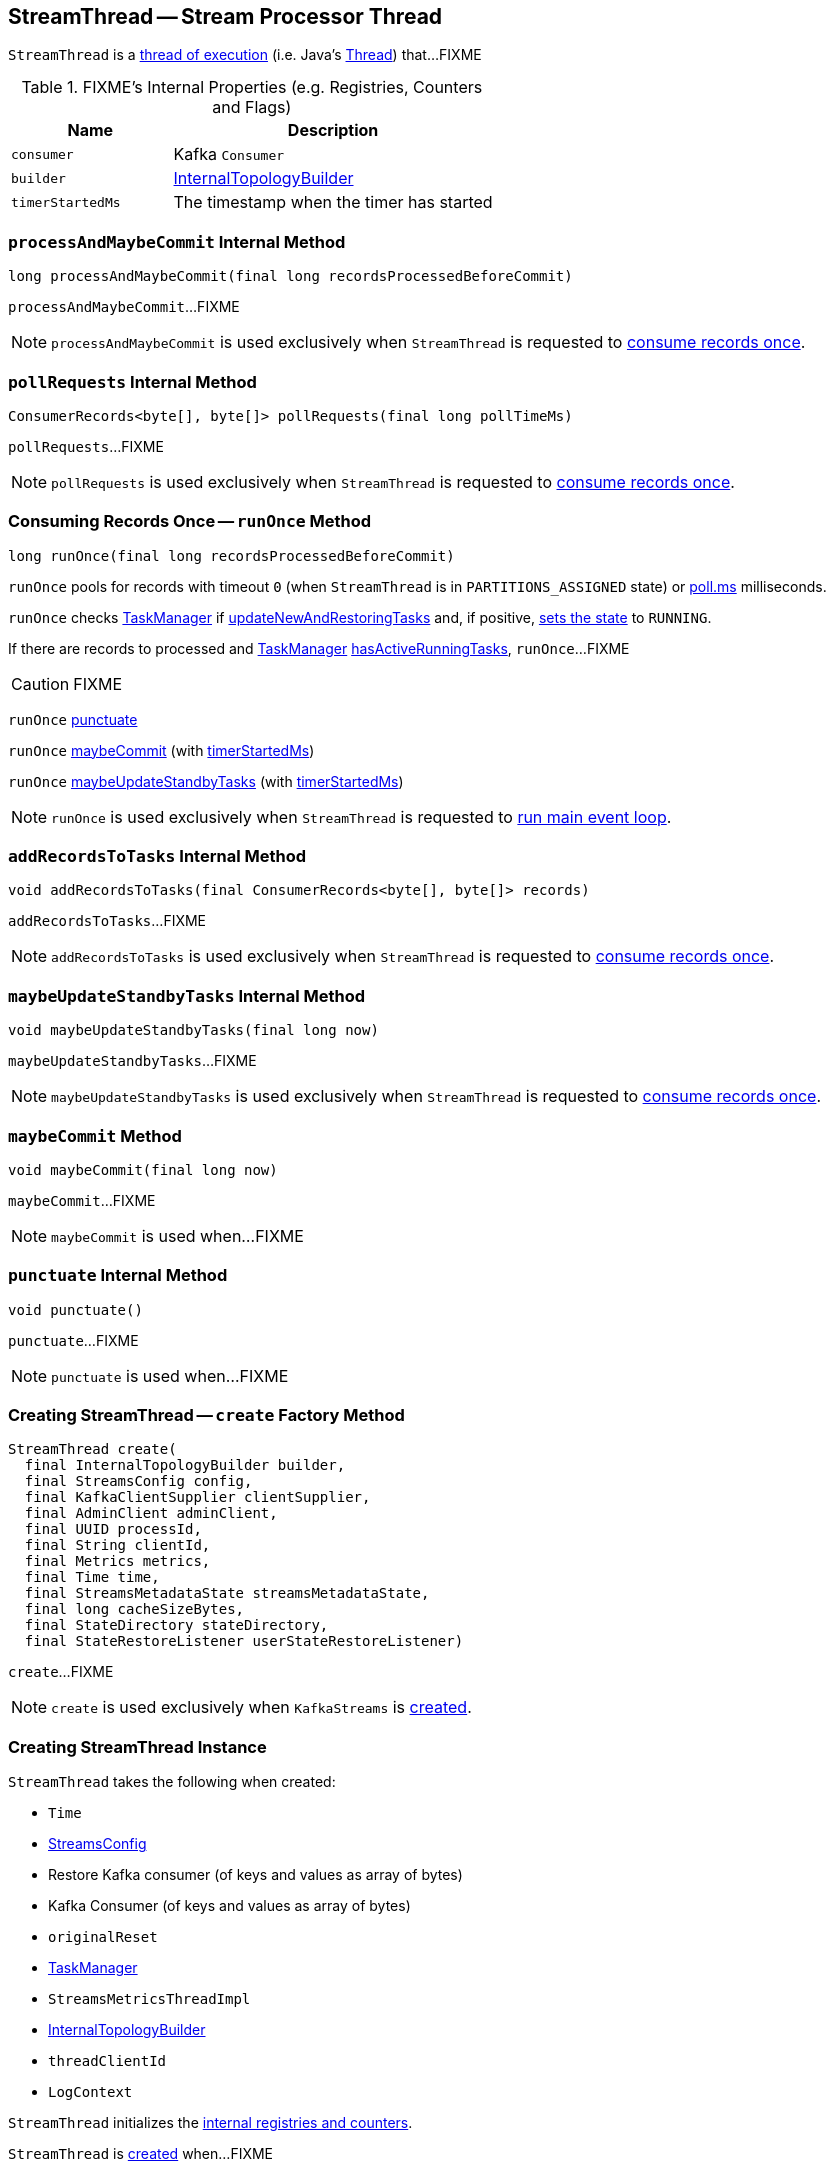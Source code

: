 == [[StreamThread]] StreamThread -- Stream Processor Thread

`StreamThread` is a <<run, thread of execution>> (i.e. Java's https://docs.oracle.com/javase/9/docs/api/java/lang/Thread.html[Thread]) that...FIXME

[[internal-registries]]
.FIXME's Internal Properties (e.g. Registries, Counters and Flags)
[cols="1,2",options="header",width="100%"]
|===
| Name
| Description

| [[consumer]] `consumer`
| Kafka `Consumer`

| [[builder]] `builder`
| link:kafka-streams-InternalTopologyBuilder.adoc[InternalTopologyBuilder]

| [[timerStartedMs]] `timerStartedMs`
| The timestamp when the timer has started
|===

=== [[processAndMaybeCommit]] `processAndMaybeCommit` Internal Method

[source, scala]
----
long processAndMaybeCommit(final long recordsProcessedBeforeCommit)
----

`processAndMaybeCommit`...FIXME

NOTE: `processAndMaybeCommit` is used exclusively when `StreamThread` is requested to <<runOnce, consume records once>>.

=== [[pollRequests]] `pollRequests` Internal Method

[source, scala]
----
ConsumerRecords<byte[], byte[]> pollRequests(final long pollTimeMs)
----

`pollRequests`...FIXME

NOTE: `pollRequests` is used exclusively when `StreamThread` is requested to <<runOnce, consume records once>>.

=== [[runOnce]] Consuming Records Once -- `runOnce` Method

[source, scala]
----
long runOnce(final long recordsProcessedBeforeCommit)
----

`runOnce` pools for records with timeout `0` (when `StreamThread` is in `PARTITIONS_ASSIGNED` state) or <<pollTimeMs, poll.ms>> milliseconds.

`runOnce` checks <<taskManager, TaskManager>> if link:kafka-streams-TaskManager.adoc#updateNewAndRestoringTasks[updateNewAndRestoringTasks] and, if positive, <<setState, sets the state>> to `RUNNING`.

If there are records to processed and <<taskManager, TaskManager>> link:kafka-streams-TaskManager.adoc#hasActiveRunningTasks[hasActiveRunningTasks], `runOnce`...FIXME

CAUTION: FIXME

`runOnce` <<punctuate, punctuate>>

`runOnce` <<maybeCommit, maybeCommit>> (with <<timerStartedMs, timerStartedMs>>)

`runOnce` <<maybeUpdateStandbyTasks, maybeUpdateStandbyTasks>> (with <<timerStartedMs, timerStartedMs>>)

NOTE: `runOnce` is used exclusively when `StreamThread` is requested to <<runLoop, run main event loop>>.

=== [[addRecordsToTasks]] `addRecordsToTasks` Internal Method

[source, scala]
----
void addRecordsToTasks(final ConsumerRecords<byte[], byte[]> records)
----

`addRecordsToTasks`...FIXME

NOTE: `addRecordsToTasks` is used exclusively when `StreamThread` is requested to <<runOnce, consume records once>>.

=== [[maybeUpdateStandbyTasks]] `maybeUpdateStandbyTasks` Internal Method

[source, scala]
----
void maybeUpdateStandbyTasks(final long now)
----

`maybeUpdateStandbyTasks`...FIXME

NOTE: `maybeUpdateStandbyTasks` is used exclusively when `StreamThread` is requested to <<runOnce, consume records once>>.

=== [[maybeCommit]] `maybeCommit` Method

[source, scala]
----
void maybeCommit(final long now)
----

`maybeCommit`...FIXME

NOTE: `maybeCommit` is used when...FIXME

=== [[punctuate]] `punctuate` Internal Method

[source, scala]
----
void punctuate()
----

`punctuate`...FIXME

NOTE: `punctuate` is used when...FIXME

=== [[create]] Creating StreamThread -- `create` Factory Method

[source, scala]
----
StreamThread create(
  final InternalTopologyBuilder builder,
  final StreamsConfig config,
  final KafkaClientSupplier clientSupplier,
  final AdminClient adminClient,
  final UUID processId,
  final String clientId,
  final Metrics metrics,
  final Time time,
  final StreamsMetadataState streamsMetadataState,
  final long cacheSizeBytes,
  final StateDirectory stateDirectory,
  final StateRestoreListener userStateRestoreListener)
----

`create`...FIXME

NOTE: `create` is used exclusively when `KafkaStreams` is link:kafka-streams-KafkaStreams.adoc#creating-instance[created].

=== [[creating-instance]] Creating StreamThread Instance

`StreamThread` takes the following when created:

* [[time]] `Time`
* [[config]] link:kafka-streams-StreamsConfig.adoc[StreamsConfig]
* [[restoreConsumer]] Restore Kafka consumer (of keys and values as array of bytes)
* [[consumer]] Kafka Consumer (of keys and values as array of bytes)
* [[originalReset]] `originalReset`
* [[taskManager]] link:kafka-streams-TaskManager.adoc[TaskManager]
* [[streamsMetrics]] `StreamsMetricsThreadImpl`
* [[builder]] link:kafka-streams-InternalTopologyBuilder.adoc[InternalTopologyBuilder]
* [[threadClientId]] `threadClientId`
* [[logContext]] `LogContext`

`StreamThread` initializes the <<internal-registries, internal registries and counters>>.

`StreamThread` is <<creating-instance, created>> when...FIXME

=== [[runLoop]] Running Main Event Loop -- `runLoop` Internal Method

[source, java]
----
void runLoop()
----

`runLoop` requests <<consumer, Consumer>> to subscribe to the link:kafka-streams-InternalTopologyBuilder.adoc#sourceTopicPattern[source topics] (from <<builder, InternalTopologyBuilder>>) with <<rebalanceListener, ConsumerRebalanceListener>>.

`runLoop` <<runOnce, runs once>> in a loop (as long as <<isRunning, isRunning>> flag is turned on).

In case of `TaskMigratedException`, `runLoop` prints out the following WARN message to the logs.

```
Detected a task that got migrated to another thread. This implies that this thread missed a rebalance and dropped out of the consumer group. Trying to rejoin the consumer group now.
```

NOTE: `runLoop` is used exclusively when `StreamThread` is <<run, started>>.

=== [[isRunning]] `isRunning` Method

[source, scala]
----
boolean isRunning()
----

`isRunning`...FIXME

NOTE: `isRunning` is used when...FIXME

=== [[run]] Starting Stream Processor Thread -- `run` Method

[source, java]
----
void run()
----

NOTE: `run` is a part of Java's https://docs.oracle.com/javase/9/docs/api/java/lang/Thread.html#run--[Thread Contract] to be executed by a JVM thread.

Internally, `run` prints out the following INFO message to the logs.

```
Starting
```

`run` <<setState, sets the state>> to `RUNNING` and <<runLoop, runs the processing loop>>.

At the end, `run` <<completeShutdown, shuts down>> (per `cleanRun` flag that says whether <<runLoop, running the loop>> stopped cleanly or not).

`run` re-throws any `KafkaException`.

`run` prints out the following ERROR message to the logs for any other `Exception`.

```
Encountered the following error during processing: [exception]
```

NOTE: `run` is used when `KafkaStreams` is link:kafka-streams-KafkaStreams.adoc#start[started].

=== [[setState]] Setting State -- `setState` Method

[source, java]
----
boolean setState(final State newState)
----

`setState`...FIXME

NOTE: `setState` is used when...FIXME
